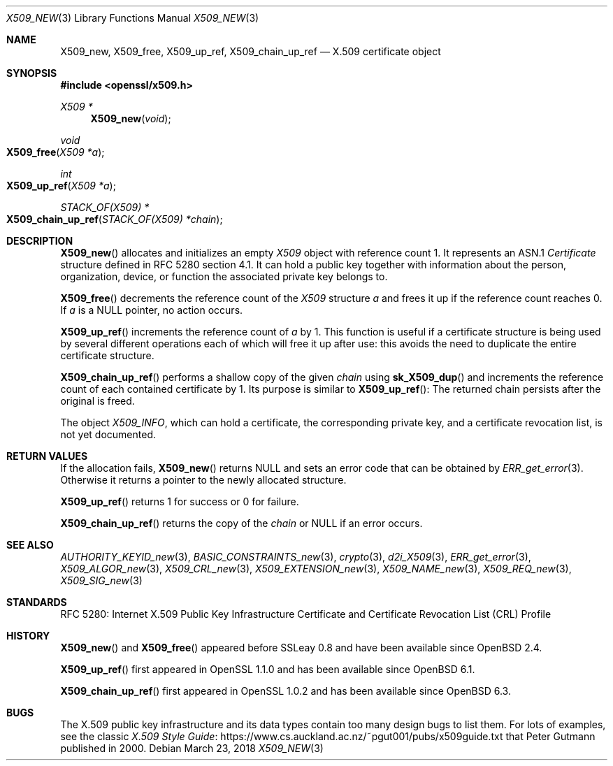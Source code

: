 .\" $OpenBSD: X509_new.3,v 1.13 2018/03/23 14:26:40 schwarze Exp $
.\" full merge up to: OpenSSL 99d63d46 Oct 26 13:56:48 2016 -0400
.\"
.\" This file was written by Dr. Stephen Henson <steve@openssl.org>.
.\" Copyright (c) 2002, 2006, 2015, 2016 The OpenSSL Project.
.\" All rights reserved.
.\"
.\" Redistribution and use in source and binary forms, with or without
.\" modification, are permitted provided that the following conditions
.\" are met:
.\"
.\" 1. Redistributions of source code must retain the above copyright
.\"    notice, this list of conditions and the following disclaimer.
.\"
.\" 2. Redistributions in binary form must reproduce the above copyright
.\"    notice, this list of conditions and the following disclaimer in
.\"    the documentation and/or other materials provided with the
.\"    distribution.
.\"
.\" 3. All advertising materials mentioning features or use of this
.\"    software must display the following acknowledgment:
.\"    "This product includes software developed by the OpenSSL Project
.\"    for use in the OpenSSL Toolkit. (http://www.openssl.org/)"
.\"
.\" 4. The names "OpenSSL Toolkit" and "OpenSSL Project" must not be used to
.\"    endorse or promote products derived from this software without
.\"    prior written permission. For written permission, please contact
.\"    openssl-core@openssl.org.
.\"
.\" 5. Products derived from this software may not be called "OpenSSL"
.\"    nor may "OpenSSL" appear in their names without prior written
.\"    permission of the OpenSSL Project.
.\"
.\" 6. Redistributions of any form whatsoever must retain the following
.\"    acknowledgment:
.\"    "This product includes software developed by the OpenSSL Project
.\"    for use in the OpenSSL Toolkit (http://www.openssl.org/)"
.\"
.\" THIS SOFTWARE IS PROVIDED BY THE OpenSSL PROJECT ``AS IS'' AND ANY
.\" EXPRESSED OR IMPLIED WARRANTIES, INCLUDING, BUT NOT LIMITED TO, THE
.\" IMPLIED WARRANTIES OF MERCHANTABILITY AND FITNESS FOR A PARTICULAR
.\" PURPOSE ARE DISCLAIMED.  IN NO EVENT SHALL THE OpenSSL PROJECT OR
.\" ITS CONTRIBUTORS BE LIABLE FOR ANY DIRECT, INDIRECT, INCIDENTAL,
.\" SPECIAL, EXEMPLARY, OR CONSEQUENTIAL DAMAGES (INCLUDING, BUT
.\" NOT LIMITED TO, PROCUREMENT OF SUBSTITUTE GOODS OR SERVICES;
.\" LOSS OF USE, DATA, OR PROFITS; OR BUSINESS INTERRUPTION)
.\" HOWEVER CAUSED AND ON ANY THEORY OF LIABILITY, WHETHER IN CONTRACT,
.\" STRICT LIABILITY, OR TORT (INCLUDING NEGLIGENCE OR OTHERWISE)
.\" ARISING IN ANY WAY OUT OF THE USE OF THIS SOFTWARE, EVEN IF ADVISED
.\" OF THE POSSIBILITY OF SUCH DAMAGE.
.\"
.Dd $Mdocdate: March 23 2018 $
.Dt X509_NEW 3
.Os
.Sh NAME
.Nm X509_new ,
.Nm X509_free ,
.Nm X509_up_ref ,
.Nm X509_chain_up_ref
.Nd X.509 certificate object
.Sh SYNOPSIS
.In openssl/x509.h
.Ft X509 *
.Fn X509_new void
.Ft void
.Fo X509_free
.Fa "X509 *a"
.Fc
.Ft int
.Fo X509_up_ref
.Fa "X509 *a"
.Fc
.Ft STACK_OF(X509) *
.Fo X509_chain_up_ref
.Fa "STACK_OF(X509) *chain"
.Fc
.Sh DESCRIPTION
.Fn X509_new
allocates and initializes an empty
.Vt X509
object with reference count 1.
It represents an ASN.1
.Vt Certificate
structure defined in RFC 5280 section 4.1.
It can hold a public key together with information about the person,
organization, device, or function the associated private key belongs to.
.Pp
.Fn X509_free
decrements the reference count of the
.Vt X509
structure
.Fa a
and frees it up if the reference count reaches 0.
If
.Fa a
is a
.Dv NULL
pointer, no action occurs.
.Pp
.Fn X509_up_ref
increments the reference count of
.Fa a
by 1.
This function is useful if a certificate structure is being used
by several different operations each of which will free it up after
use: this avoids the need to duplicate the entire certificate
structure.
.Pp
.Fn X509_chain_up_ref
performs a shallow copy of the given
.Fa chain
using
.Fn sk_X509_dup
and increments the reference count of each contained certificate
by 1.
Its purpose is similar to
.Fn X509_up_ref :
The returned chain persists after the original is freed.
.Pp
The object
.Vt X509_INFO ,
which can hold a certificate, the corresponding private key,
and a certificate revocation list, is not yet documented.
.Sh RETURN VALUES
If the allocation fails,
.Fn X509_new
returns
.Dv NULL
and sets an error code that can be obtained by
.Xr ERR_get_error 3 .
Otherwise it returns a pointer to the newly allocated structure.
.Pp
.Fn X509_up_ref
returns 1 for success or 0 for failure.
.Pp
.Fn X509_chain_up_ref
returns the copy of the
.Fa chain
or
.Dv NULL
if an error occurs.
.Sh SEE ALSO
.Xr AUTHORITY_KEYID_new 3 ,
.Xr BASIC_CONSTRAINTS_new 3 ,
.Xr crypto 3 ,
.Xr d2i_X509 3 ,
.Xr ERR_get_error 3 ,
.Xr X509_ALGOR_new 3 ,
.Xr X509_CRL_new 3 ,
.Xr X509_EXTENSION_new 3 ,
.Xr X509_NAME_new 3 ,
.Xr X509_REQ_new 3 ,
.Xr X509_SIG_new 3
.Sh STANDARDS
RFC 5280: Internet X.509 Public Key Infrastructure Certificate and
Certificate Revocation List (CRL) Profile
.Sh HISTORY
.Fn X509_new
and
.Fn X509_free
appeared before SSLeay 0.8 and have been available since
.Ox 2.4 .
.Pp
.Fn X509_up_ref
first appeared in OpenSSL 1.1.0 and has been available since
.Ox 6.1 .
.Pp
.Fn X509_chain_up_ref
first appeared in OpenSSL 1.0.2 and has been available since
.Ox 6.3 .
.Sh BUGS
The X.509 public key infrastructure and its data types contain too
many design bugs to list them.
For lots of examples, see the classic
.Lk https://www.cs.auckland.ac.nz/~pgut001/pubs/x509guide.txt\
 "X.509 Style Guide"
that
.An Peter Gutmann
published in 2000.
